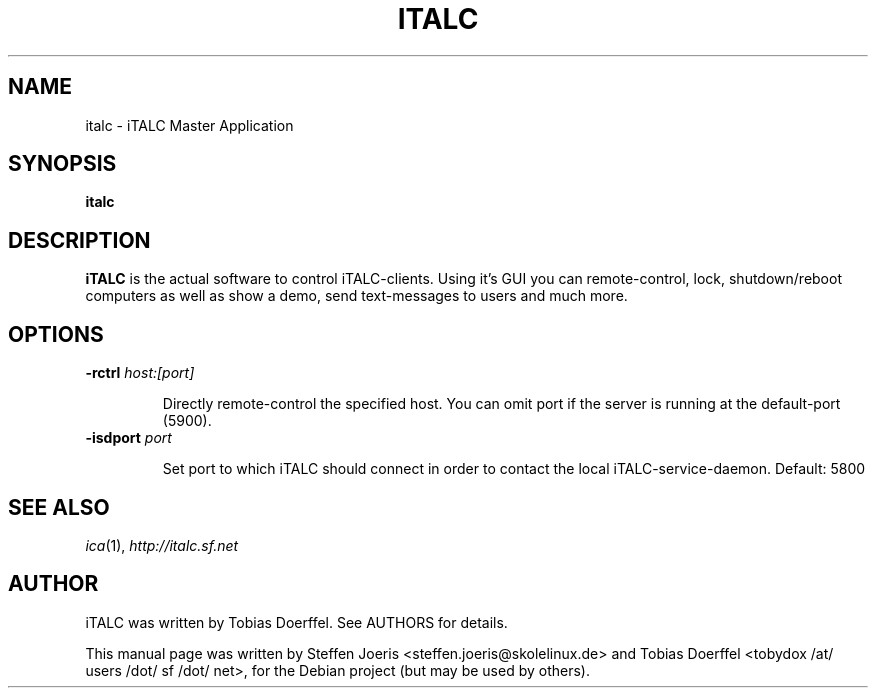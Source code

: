 .\"                                      Hey, EMACS: -*- nroff -*-
.\" First parameter, NAME, should be all caps
.\" Second parameter, SECTION, should be 1-8, maybe w/ subsection
.\" other parameters are allowed: see man(7), man(1)
.TH ITALC 1 "February 1, 2008"
.SH NAME
italc \- iTALC Master Application
.SH SYNOPSIS
.B italc
.SH DESCRIPTION
.B iTALC
is the actual software to control iTALC-clients. Using it's GUI you can remote-control, lock, shutdown/reboot computers as well as show a demo, send text-messages to users and much more.
.
.SH OPTIONS
.IP "\fB\-rctrl\fP \fIhost:[port]\fP
.IP
Directly remote-control the specified host. You can omit port if the server is running at the default-port (5900).
.
.IP "\fB\-isdport\fP \fIport\fP
.IP
Set port to which iTALC should connect in order to contact the local iTALC-service-daemon. Default: 5800
.
.PP
.SH SEE ALSO
.IR ica (1),
.IR http://italc.sf.net
.SH AUTHOR
iTALC was written by Tobias Doerffel. See AUTHORS for details.
.PP
This manual page was written by Steffen Joeris <steffen.joeris@skolelinux.de>
and Tobias Doerffel <tobydox /at/ users /dot/ sf /dot/ net>, for the Debian project (but may be used by others).
